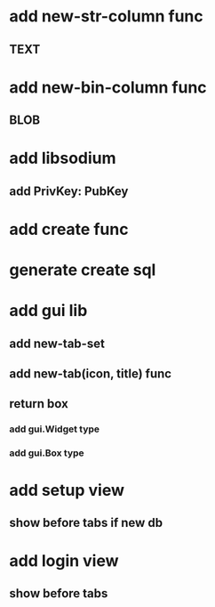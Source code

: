 * add new-str-column func
** TEXT
* add new-bin-column func
** BLOB
* add libsodium
** add PrivKey: PubKey
* add create func
* generate create sql
* add gui lib
** add new-tab-set
** add new-tab(icon, title) func
** return box
*** add gui.Widget type
*** add gui.Box type
* add setup view
** show before tabs if new db
* add login view
** show before tabs
